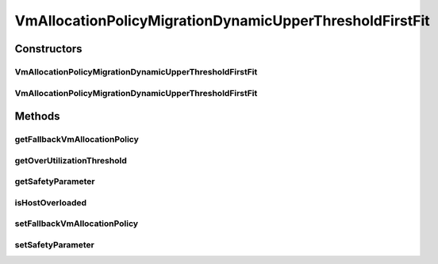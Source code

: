 .. java:import:: org.cloudbus.cloudsim.hosts Host

.. java:import:: org.cloudbus.cloudsim.selectionpolicies VmSelectionPolicy

.. java:import:: java.util Objects

VmAllocationPolicyMigrationDynamicUpperThresholdFirstFit
========================================================

.. java:package:: org.cloudbus.cloudsim.allocationpolicies.migration
   :noindex:

.. java:type:: public abstract class VmAllocationPolicyMigrationDynamicUpperThresholdFirstFit extends VmAllocationPolicyMigrationAbstract implements VmAllocationPolicyMigrationDynamicUpperThreshold

   An abstract class that is the base for implementation of VM allocation policies which use a dynamic over utilization threshold. It's a \ **Best Fit**\  policy which selects the Host with most efficient power usage to place a given VM. Such a behaviour can be overridden by sub-classes.

   :author: Manoel Campos da Silva Filho

Constructors
------------
VmAllocationPolicyMigrationDynamicUpperThresholdFirstFit
^^^^^^^^^^^^^^^^^^^^^^^^^^^^^^^^^^^^^^^^^^^^^^^^^^^^^^^^

.. java:constructor:: public VmAllocationPolicyMigrationDynamicUpperThresholdFirstFit(VmSelectionPolicy vmSelectionPolicy)
   :outertype: VmAllocationPolicyMigrationDynamicUpperThresholdFirstFit

   Creates a VmAllocationPolicyMigrationDynamicUpperThreshold with a \ :java:ref:`safety parameter <getSafetyParameter()>`\  equals to 0 and no \ :java:ref:`fallback policy <getFallbackVmAllocationPolicy()>`\ .

   :param vmSelectionPolicy: the policy that defines how VMs are selected for migration

VmAllocationPolicyMigrationDynamicUpperThresholdFirstFit
^^^^^^^^^^^^^^^^^^^^^^^^^^^^^^^^^^^^^^^^^^^^^^^^^^^^^^^^

.. java:constructor:: public VmAllocationPolicyMigrationDynamicUpperThresholdFirstFit(VmSelectionPolicy vmSelectionPolicy, double safetyParameter, VmAllocationPolicyMigration fallbackVmAllocationPolicy)
   :outertype: VmAllocationPolicyMigrationDynamicUpperThresholdFirstFit

   Creates a VmAllocationPolicyMigrationDynamicUpperThreshold.

   :param vmSelectionPolicy: the policy that defines how VMs are selected for migration
   :param safetyParameter: the safety parameter
   :param fallbackVmAllocationPolicy: the fallback VM allocation policy to be used when the over utilization host detection doesn't have data to be computed

Methods
-------
getFallbackVmAllocationPolicy
^^^^^^^^^^^^^^^^^^^^^^^^^^^^^

.. java:method:: @Override public VmAllocationPolicyMigration getFallbackVmAllocationPolicy()
   :outertype: VmAllocationPolicyMigrationDynamicUpperThresholdFirstFit

getOverUtilizationThreshold
^^^^^^^^^^^^^^^^^^^^^^^^^^^

.. java:method:: @Override public double getOverUtilizationThreshold(Host host)
   :outertype: VmAllocationPolicyMigrationDynamicUpperThresholdFirstFit

   Gets a dynamically computed Host over utilization threshold based on the Host CPU utilization history.

   :param host: {@inheritDoc}
   :return: {@inheritDoc} or \ :java:ref:`Double.MAX_VALUE`\  if the threshold could not be computed (for instance, because the Host doesn't have enough history to use)

   **See also:** :java:ref:`VmAllocationPolicyMigrationDynamicUpperThreshold.computeHostUtilizationMeasure(Host)`

getSafetyParameter
^^^^^^^^^^^^^^^^^^

.. java:method:: @Override public double getSafetyParameter()
   :outertype: VmAllocationPolicyMigrationDynamicUpperThresholdFirstFit

isHostOverloaded
^^^^^^^^^^^^^^^^

.. java:method:: @Override public boolean isHostOverloaded(Host host)
   :outertype: VmAllocationPolicyMigrationDynamicUpperThresholdFirstFit

   Checks if a host is over utilized based on the CPU over utilization threshold computed using the statistical method defined in \ :java:ref:`computeHostUtilizationMeasure(Host)`\ .

   :param host: {@inheritDoc}
   :return: {@inheritDoc}

setFallbackVmAllocationPolicy
^^^^^^^^^^^^^^^^^^^^^^^^^^^^^

.. java:method:: @Override public final void setFallbackVmAllocationPolicy(VmAllocationPolicyMigration fallbackPolicy)
   :outertype: VmAllocationPolicyMigrationDynamicUpperThresholdFirstFit

setSafetyParameter
^^^^^^^^^^^^^^^^^^

.. java:method:: protected final void setSafetyParameter(double safetyParameter)
   :outertype: VmAllocationPolicyMigrationDynamicUpperThresholdFirstFit

   Sets the safety parameter.

   :param safetyParameter: the new safety parameter

